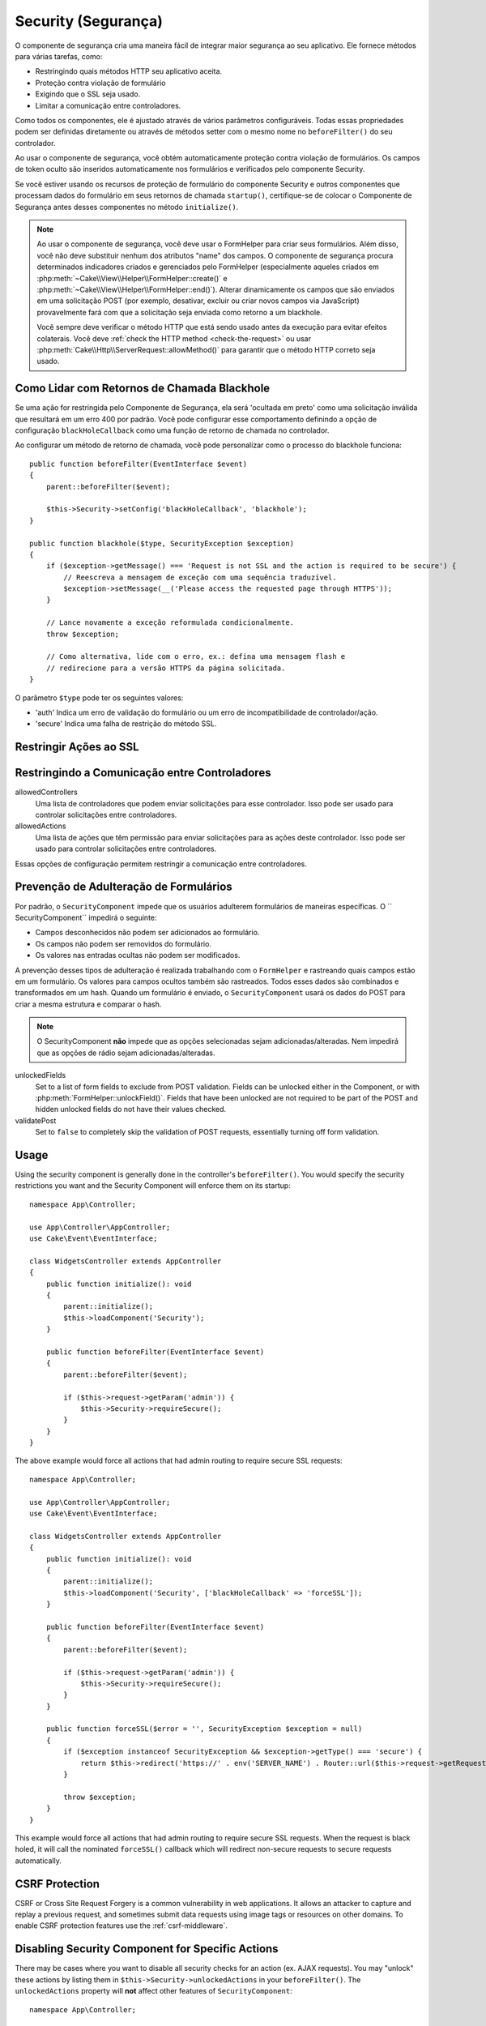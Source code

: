 Security (Segurança)
####################

.. php:class:: SecurityComponent(ComponentCollection $collection, array $config = [])

O componente de segurança cria uma maneira fácil de integrar maior segurança ao 
seu aplicativo. Ele fornece métodos para várias tarefas, como:

* Restringindo quais métodos HTTP seu aplicativo aceita.
* Proteção contra violação de formulário
* Exigindo que o SSL seja usado.
* Limitar a comunicação entre controladores.

Como todos os componentes, ele é ajustado através de vários parâmetros configuráveis. 
Todas essas propriedades podem ser definidas diretamente ou através de métodos setter 
com o mesmo nome no ``beforeFilter()`` do seu controlador.

Ao usar o componente de segurança, você obtém automaticamente proteção 
contra violação de formulários. Os campos de token oculto são inseridos 
automaticamente nos formulários e verificados pelo componente Security.

Se você estiver usando os recursos de proteção de formulário do componente 
Security e outros componentes que processam dados do formulário em seus 
retornos de chamada ``startup()``, certifique-se de colocar o Componente 
de Segurança antes desses componentes no método ``initialize()``.

.. note::

    Ao usar o componente de segurança, você deve usar o FormHelper para criar seus 
    formulários. Além disso, você não deve substituir nenhum dos atributos "name" dos 
    campos. O componente de segurança procura determinados indicadores criados e 
    gerenciados pelo FormHelper (especialmente aqueles criados em 
    :php:meth:`~Cake\\View\\Helper\\FormHelper::create()` e :php:meth:`~Cake\\View\\Helper\\FormHelper::end()`). 
    Alterar dinamicamente os campos que são enviados em uma solicitação POST (por exemplo, 
    desativar, excluir ou criar novos campos via JavaScript) provavelmente fará com 
    que a solicitação seja enviada como retorno a um blackhole.
    
    Você sempre deve verificar o método HTTP que está sendo usado antes da execução 
    para evitar efeitos colaterais. Você deve :ref:`check the HTTP method <check-the-request>` 
    ou usar :php:meth:`Cake\\Http\\ServerRequest::allowMethod()` para garantir que 
    o método HTTP correto seja usado.

Como Lidar com Retornos de Chamada Blackhole
============================================

.. php:method:: blackHole(Controller $controller, string $error = '', ?SecurityException $exception = null)

Se uma ação for restringida pelo Componente de Segurança, ela será 'ocultada em preto' 
como uma solicitação inválida que resultará em um erro 400 por padrão. Você pode configurar 
esse comportamento definindo a opção de configuração ``blackHoleCallback`` como uma função 
de retorno de chamada no controlador.

Ao configurar um método de retorno de chamada, você pode personalizar como o processo do 
blackhole funciona::

    public function beforeFilter(EventInterface $event)
    {
        parent::beforeFilter($event);
        
        $this->Security->setConfig('blackHoleCallback', 'blackhole');
    }

    public function blackhole($type, SecurityException $exception)
    {
        if ($exception->getMessage() === 'Request is not SSL and the action is required to be secure') {
            // Reescreva a mensagem de exceção com uma sequência traduzível.
            $exception->setMessage(__('Please access the requested page through HTTPS'));
        }
        
        // Lance novamente a exceção reformulada condicionalmente.
        throw $exception;

        // Como alternativa, lide com o erro, ex.: defina uma mensagem flash e 
        // redirecione para a versão HTTPS da página solicitada.
    }

O parâmetro ``$type`` pode ter os seguintes valores:

* 'auth' Indica um erro de validação do formulário ou um erro de incompatibilidade de controlador/ação.
* 'secure' Indica uma falha de restrição do método SSL.

Restringir Ações ao SSL
=======================

.. php:method:: requireSecure()

    Define as ações que requerem uma solicitação protegida por SSL. 
    Leva qualquer número de argumentos. Pode ser chamado sem argumentos 
    para forçar todas as ações a exigir um SSL protegido.

.. php:method:: requireAuth()

    Define as ações que requerem um token válido gerado pelo Componente de segurança. 
    Leva qualquer número de argumentos. Pode ser chamado sem argumentos para forçar 
    todas as ações a exigir uma autenticação válida.
    
Restringindo a Comunicação entre Controladores
==============================================

allowedControllers
    Uma lista de controladores que podem enviar solicitações para esse controlador.
    Isso pode ser usado para controlar solicitações entre controladores.
allowedActions
    Uma lista de ações que têm permissão para enviar solicitações para as ações deste controlador.
    Isso pode ser usado para controlar solicitações entre controladores.

Essas opções de configuração permitem restringir a comunicação entre controladores.

Prevenção de Adulteração de Formulários
=======================================

Por padrão, o ``SecurityComponent`` impede que os usuários adulterem formulários de 
maneiras específicas. O `` SecurityComponent`` impedirá o seguinte:

* Campos desconhecidos não podem ser adicionados ao formulário.
* Os campos não podem ser removidos do formulário.
* Os valores nas entradas ocultas não podem ser modificados.

A prevenção desses tipos de adulteração é realizada trabalhando com o ``FormHelper`` e 
rastreando quais campos estão em um formulário. Os valores para campos ocultos também 
são rastreados. Todos esses dados são combinados e transformados em um hash. Quando um 
formulário é enviado, o ``SecurityComponent`` usará os dados do POST para criar a mesma 
estrutura e comparar o hash.

.. note::

    O SecurityComponent **não** impede que as opções selecionadas sejam adicionadas/alteradas. 
    Nem impedirá que as opções de rádio sejam adicionadas/alteradas.

unlockedFields
    Set to a list of form fields to exclude from POST validation. Fields can be
    unlocked either in the Component, or with
    :php:meth:`FormHelper::unlockField()`. Fields that have been unlocked are
    not required to be part of the POST and hidden unlocked fields do not have
    their values checked.

validatePost
    Set to ``false`` to completely skip the validation of POST
    requests, essentially turning off form validation.


Usage
=====

Using the security component is generally done in the controller's
``beforeFilter()``. You would specify the security restrictions you
want and the Security Component will enforce them on its startup::

    namespace App\Controller;

    use App\Controller\AppController;
    use Cake\Event\EventInterface;

    class WidgetsController extends AppController
    {
        public function initialize(): void
        {
            parent::initialize();
            $this->loadComponent('Security');
        }

        public function beforeFilter(EventInterface $event)
        {
            parent::beforeFilter($event);

            if ($this->request->getParam('admin')) {
                $this->Security->requireSecure();
            }
        }
    }

The above example would force all actions that had admin routing to
require secure SSL requests::

    namespace App\Controller;

    use App\Controller\AppController;
    use Cake\Event\EventInterface;

    class WidgetsController extends AppController
    {
        public function initialize(): void
        {
            parent::initialize();
            $this->loadComponent('Security', ['blackHoleCallback' => 'forceSSL']);
        }

        public function beforeFilter(EventInterface $event)
        {
            parent::beforeFilter($event);

            if ($this->request->getParam('admin')) {
                $this->Security->requireSecure();
            }
        }

        public function forceSSL($error = '', SecurityException $exception = null)
        {
            if ($exception instanceof SecurityException && $exception->getType() === 'secure') {
                return $this->redirect('https://' . env('SERVER_NAME') . Router::url($this->request->getRequestTarget()));
            }

            throw $exception;
        }
    }

This example would force all actions that had admin routing to require secure
SSL requests. When the request is black holed, it will call the nominated
``forceSSL()`` callback which will redirect non-secure requests to secure
requests automatically.

.. _security-csrf:

CSRF Protection
===============

CSRF or Cross Site Request Forgery is a common vulnerability in web
applications. It allows an attacker to capture and replay a previous request,
and sometimes submit data requests using image tags or resources on other
domains. To enable CSRF protection features use the
:ref:`csrf-middleware`.

Disabling Security Component for Specific Actions
=================================================

There may be cases where you want to disable all security checks for an action
(ex. AJAX requests).  You may "unlock" these actions by listing them in
``$this->Security->unlockedActions`` in your ``beforeFilter()``. The
``unlockedActions`` property will **not** affect other features of
``SecurityComponent``::

    namespace App\Controller;

    use App\Controller\AppController;
    use Cake\Event\EventInterface;

    class WidgetController extends AppController
    {
        public function initialize(): void
        {
            parent::initialize();
            $this->loadComponent('Security');
        }

        public function beforeFilter(EventInterface $event)
        {
            parent::beforeFilter($event);

            $this->Security->setConfig('unlockedActions', ['edit']);
        }
    }

This example would disable all security checks for the edit action.

.. meta::
    :title lang=en: Security
    :keywords lang=en: configurable parameters,security component,configuration parameters,invalid request,protection features,tighter security,holing,php class,meth,404 error,period of inactivity,csrf,array,submission,security class,disable security,unlockActions
